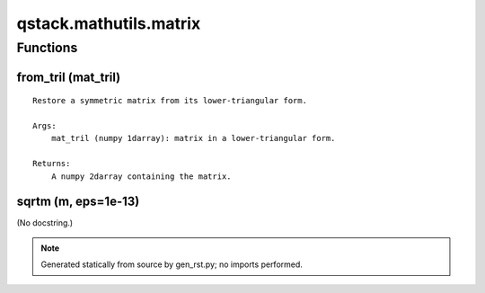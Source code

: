 qstack.mathutils.matrix
=======================

Functions
---------

from\_tril (mat\_tril)
~~~~~~~~~~~~~~~~~~~~~~

::

    Restore a symmetric matrix from its lower-triangular form.

    Args:
        mat_tril (numpy 1darray): matrix in a lower-triangular form.

    Returns:
        A numpy 2darray containing the matrix.

sqrtm (m, eps=1e-13)
~~~~~~~~~~~~~~~~~~~~

(No docstring.)

.. note::
   Generated statically from source by gen_rst.py; no imports performed.
